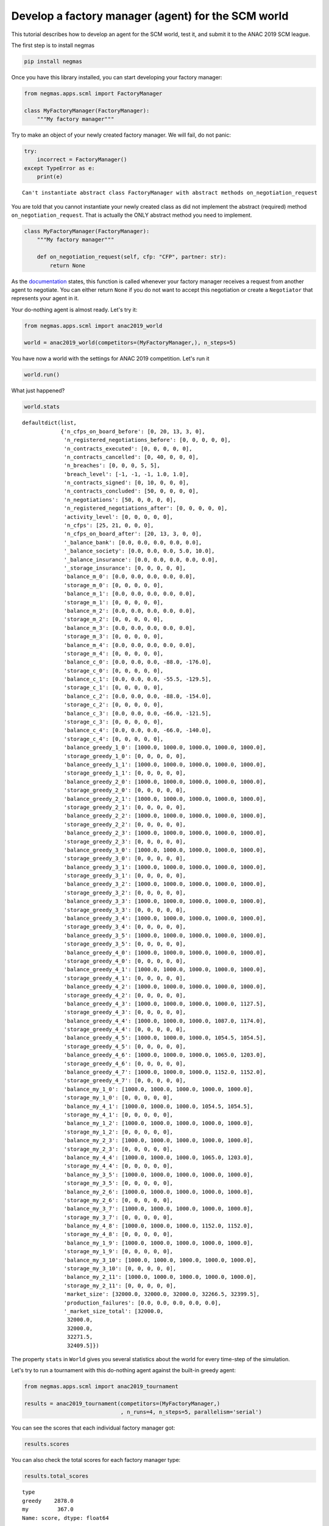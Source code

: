 
Develop a factory manager (agent) for the SCM world
---------------------------------------------------

This tutorial describes how to develop an agent for the SCM world, test
it, and submit it to the ANAC 2019 SCM league.

The first step is to install negmas

.. code:: bash

    pip install negmas

Once you have this library installed, you can start developing your
factory manager:

.. code:: ipython3

    from negmas.apps.scml import FactoryManager
    
    class MyFactoryManager(FactoryManager):
        """My factory manager"""

Try to make an object of your newly created factory manager. We will
fail, do not panic:

.. code:: ipython3

    try:
        incorrect = FactoryManager()
    except TypeError as e:
        print(e)


.. parsed-literal::

    Can't instantiate abstract class FactoryManager with abstract methods on_negotiation_request


You are told that you cannot instantiate your newly created class as did
not implement the abstract (required) method ``on_negotiation_request``.
That is actually the ONLY abstract method you need to implement.

.. code:: ipython3

    class MyFactoryManager(FactoryManager):
        """My factory manager"""
        
        def on_negotiation_request(self, cfp: "CFP", partner: str):
            return None

As the
`documentation <http://www.yasserm.com/negmas/negmas.apps.scml.html?highlight=on_negotiation_request#negmas.apps.scml.SCMLAgent.on_negotiation_request>`__
states, this function is called whenever your factory manager receives a
request from another agent to negotiate. You can either return ``None``
if you do not want to accept this negotiation or create a ``Negotiator``
that represents your agent in it.

Your do-nothing agent is almost ready. Let's try it:

.. code:: ipython3

    from negmas.apps.scml import anac2019_world
    
    world = anac2019_world(competitors=(MyFactoryManager,), n_steps=5)

You have now a world with the settings for ANAC 2019 competition. Let's
run it

.. code:: ipython3

    world.run()

What just happened?

.. code:: ipython3

    world.stats




.. parsed-literal::

    defaultdict(list,
                {'n_cfps_on_board_before': [0, 20, 13, 3, 0],
                 'n_registered_negotiations_before': [0, 0, 0, 0, 0],
                 'n_contracts_executed': [0, 0, 0, 0, 0],
                 'n_contracts_cancelled': [0, 40, 0, 0, 0],
                 'n_breaches': [0, 0, 0, 5, 5],
                 'breach_level': [-1, -1, -1, 1.0, 1.0],
                 'n_contracts_signed': [0, 10, 0, 0, 0],
                 'n_contracts_concluded': [50, 0, 0, 0, 0],
                 'n_negotiations': [50, 0, 0, 0, 0],
                 'n_registered_negotiations_after': [0, 0, 0, 0, 0],
                 'activity_level': [0, 0, 0, 0, 0],
                 'n_cfps': [25, 21, 0, 0, 0],
                 'n_cfps_on_board_after': [20, 13, 3, 0, 0],
                 '_balance_bank': [0.0, 0.0, 0.0, 0.0, 0.0],
                 '_balance_society': [0.0, 0.0, 0.0, 5.0, 10.0],
                 '_balance_insurance': [0.0, 0.0, 0.0, 0.0, 0.0],
                 '_storage_insurance': [0, 0, 0, 0, 0],
                 'balance_m_0': [0.0, 0.0, 0.0, 0.0, 0.0],
                 'storage_m_0': [0, 0, 0, 0, 0],
                 'balance_m_1': [0.0, 0.0, 0.0, 0.0, 0.0],
                 'storage_m_1': [0, 0, 0, 0, 0],
                 'balance_m_2': [0.0, 0.0, 0.0, 0.0, 0.0],
                 'storage_m_2': [0, 0, 0, 0, 0],
                 'balance_m_3': [0.0, 0.0, 0.0, 0.0, 0.0],
                 'storage_m_3': [0, 0, 0, 0, 0],
                 'balance_m_4': [0.0, 0.0, 0.0, 0.0, 0.0],
                 'storage_m_4': [0, 0, 0, 0, 0],
                 'balance_c_0': [0.0, 0.0, 0.0, -88.0, -176.0],
                 'storage_c_0': [0, 0, 0, 0, 0],
                 'balance_c_1': [0.0, 0.0, 0.0, -55.5, -129.5],
                 'storage_c_1': [0, 0, 0, 0, 0],
                 'balance_c_2': [0.0, 0.0, 0.0, -88.0, -154.0],
                 'storage_c_2': [0, 0, 0, 0, 0],
                 'balance_c_3': [0.0, 0.0, 0.0, -66.0, -121.5],
                 'storage_c_3': [0, 0, 0, 0, 0],
                 'balance_c_4': [0.0, 0.0, 0.0, -66.0, -140.0],
                 'storage_c_4': [0, 0, 0, 0, 0],
                 'balance_greedy_1_0': [1000.0, 1000.0, 1000.0, 1000.0, 1000.0],
                 'storage_greedy_1_0': [0, 0, 0, 0, 0],
                 'balance_greedy_1_1': [1000.0, 1000.0, 1000.0, 1000.0, 1000.0],
                 'storage_greedy_1_1': [0, 0, 0, 0, 0],
                 'balance_greedy_2_0': [1000.0, 1000.0, 1000.0, 1000.0, 1000.0],
                 'storage_greedy_2_0': [0, 0, 0, 0, 0],
                 'balance_greedy_2_1': [1000.0, 1000.0, 1000.0, 1000.0, 1000.0],
                 'storage_greedy_2_1': [0, 0, 0, 0, 0],
                 'balance_greedy_2_2': [1000.0, 1000.0, 1000.0, 1000.0, 1000.0],
                 'storage_greedy_2_2': [0, 0, 0, 0, 0],
                 'balance_greedy_2_3': [1000.0, 1000.0, 1000.0, 1000.0, 1000.0],
                 'storage_greedy_2_3': [0, 0, 0, 0, 0],
                 'balance_greedy_3_0': [1000.0, 1000.0, 1000.0, 1000.0, 1000.0],
                 'storage_greedy_3_0': [0, 0, 0, 0, 0],
                 'balance_greedy_3_1': [1000.0, 1000.0, 1000.0, 1000.0, 1000.0],
                 'storage_greedy_3_1': [0, 0, 0, 0, 0],
                 'balance_greedy_3_2': [1000.0, 1000.0, 1000.0, 1000.0, 1000.0],
                 'storage_greedy_3_2': [0, 0, 0, 0, 0],
                 'balance_greedy_3_3': [1000.0, 1000.0, 1000.0, 1000.0, 1000.0],
                 'storage_greedy_3_3': [0, 0, 0, 0, 0],
                 'balance_greedy_3_4': [1000.0, 1000.0, 1000.0, 1000.0, 1000.0],
                 'storage_greedy_3_4': [0, 0, 0, 0, 0],
                 'balance_greedy_3_5': [1000.0, 1000.0, 1000.0, 1000.0, 1000.0],
                 'storage_greedy_3_5': [0, 0, 0, 0, 0],
                 'balance_greedy_4_0': [1000.0, 1000.0, 1000.0, 1000.0, 1000.0],
                 'storage_greedy_4_0': [0, 0, 0, 0, 0],
                 'balance_greedy_4_1': [1000.0, 1000.0, 1000.0, 1000.0, 1000.0],
                 'storage_greedy_4_1': [0, 0, 0, 0, 0],
                 'balance_greedy_4_2': [1000.0, 1000.0, 1000.0, 1000.0, 1000.0],
                 'storage_greedy_4_2': [0, 0, 0, 0, 0],
                 'balance_greedy_4_3': [1000.0, 1000.0, 1000.0, 1000.0, 1127.5],
                 'storage_greedy_4_3': [0, 0, 0, 0, 0],
                 'balance_greedy_4_4': [1000.0, 1000.0, 1000.0, 1087.0, 1174.0],
                 'storage_greedy_4_4': [0, 0, 0, 0, 0],
                 'balance_greedy_4_5': [1000.0, 1000.0, 1000.0, 1054.5, 1054.5],
                 'storage_greedy_4_5': [0, 0, 0, 0, 0],
                 'balance_greedy_4_6': [1000.0, 1000.0, 1000.0, 1065.0, 1203.0],
                 'storage_greedy_4_6': [0, 0, 0, 0, 0],
                 'balance_greedy_4_7': [1000.0, 1000.0, 1000.0, 1152.0, 1152.0],
                 'storage_greedy_4_7': [0, 0, 0, 0, 0],
                 'balance_my_1_0': [1000.0, 1000.0, 1000.0, 1000.0, 1000.0],
                 'storage_my_1_0': [0, 0, 0, 0, 0],
                 'balance_my_4_1': [1000.0, 1000.0, 1000.0, 1054.5, 1054.5],
                 'storage_my_4_1': [0, 0, 0, 0, 0],
                 'balance_my_1_2': [1000.0, 1000.0, 1000.0, 1000.0, 1000.0],
                 'storage_my_1_2': [0, 0, 0, 0, 0],
                 'balance_my_2_3': [1000.0, 1000.0, 1000.0, 1000.0, 1000.0],
                 'storage_my_2_3': [0, 0, 0, 0, 0],
                 'balance_my_4_4': [1000.0, 1000.0, 1000.0, 1065.0, 1203.0],
                 'storage_my_4_4': [0, 0, 0, 0, 0],
                 'balance_my_3_5': [1000.0, 1000.0, 1000.0, 1000.0, 1000.0],
                 'storage_my_3_5': [0, 0, 0, 0, 0],
                 'balance_my_2_6': [1000.0, 1000.0, 1000.0, 1000.0, 1000.0],
                 'storage_my_2_6': [0, 0, 0, 0, 0],
                 'balance_my_3_7': [1000.0, 1000.0, 1000.0, 1000.0, 1000.0],
                 'storage_my_3_7': [0, 0, 0, 0, 0],
                 'balance_my_4_8': [1000.0, 1000.0, 1000.0, 1152.0, 1152.0],
                 'storage_my_4_8': [0, 0, 0, 0, 0],
                 'balance_my_1_9': [1000.0, 1000.0, 1000.0, 1000.0, 1000.0],
                 'storage_my_1_9': [0, 0, 0, 0, 0],
                 'balance_my_3_10': [1000.0, 1000.0, 1000.0, 1000.0, 1000.0],
                 'storage_my_3_10': [0, 0, 0, 0, 0],
                 'balance_my_2_11': [1000.0, 1000.0, 1000.0, 1000.0, 1000.0],
                 'storage_my_2_11': [0, 0, 0, 0, 0],
                 'market_size': [32000.0, 32000.0, 32000.0, 32266.5, 32399.5],
                 'production_failures': [0.0, 0.0, 0.0, 0.0, 0.0],
                 '_market_size_total': [32000.0,
                  32000.0,
                  32000.0,
                  32271.5,
                  32409.5]})



The property ``stats`` in ``World`` gives you several statistics about
the world for every time-step of the simulation.

Let's try to run a tournament with this do-nothing agent against the
built-in greedy agent:

.. code:: ipython3

    from negmas.apps.scml import anac2019_tournament
    
    results = anac2019_tournament(competitors=(MyFactoryManager,)
                                  , n_runs=4, n_steps=5, parallelism='serial')

You can see the scores that each individual factory manager got:

.. code:: ipython3

    results.scores




.. raw:: html

    <div>
    <style scoped>
        .dataframe tbody tr th:only-of-type {
            vertical-align: middle;
        }
    
        .dataframe tbody tr th {
            vertical-align: top;
        }
    
        .dataframe thead th {
            text-align: right;
        }
    </style>
    <table border="1" class="dataframe">
      <thead>
        <tr style="text-align: right;">
          <th></th>
          <th>log_file</th>
          <th>name</th>
          <th>score</th>
          <th>type</th>
          <th>world</th>
        </tr>
      </thead>
      <tbody>
        <tr>
          <th>0</th>
          <td>None</td>
          <td>greedy_1_0</td>
          <td>0.0</td>
          <td>greedy</td>
          <td>SCMLWorld_95f7d541-bbab-46df-b929-b4796878bdc2</td>
        </tr>
        <tr>
          <th>1</th>
          <td>None</td>
          <td>greedy_1_1</td>
          <td>0.0</td>
          <td>greedy</td>
          <td>SCMLWorld_95f7d541-bbab-46df-b929-b4796878bdc2</td>
        </tr>
        <tr>
          <th>2</th>
          <td>None</td>
          <td>greedy_2_0</td>
          <td>0.0</td>
          <td>greedy</td>
          <td>SCMLWorld_95f7d541-bbab-46df-b929-b4796878bdc2</td>
        </tr>
        <tr>
          <th>3</th>
          <td>None</td>
          <td>greedy_2_1</td>
          <td>0.0</td>
          <td>greedy</td>
          <td>SCMLWorld_95f7d541-bbab-46df-b929-b4796878bdc2</td>
        </tr>
        <tr>
          <th>4</th>
          <td>None</td>
          <td>greedy_2_2</td>
          <td>0.0</td>
          <td>greedy</td>
          <td>SCMLWorld_95f7d541-bbab-46df-b929-b4796878bdc2</td>
        </tr>
        <tr>
          <th>5</th>
          <td>None</td>
          <td>greedy_2_3</td>
          <td>0.0</td>
          <td>greedy</td>
          <td>SCMLWorld_95f7d541-bbab-46df-b929-b4796878bdc2</td>
        </tr>
        <tr>
          <th>6</th>
          <td>None</td>
          <td>greedy_3_0</td>
          <td>0.0</td>
          <td>greedy</td>
          <td>SCMLWorld_95f7d541-bbab-46df-b929-b4796878bdc2</td>
        </tr>
        <tr>
          <th>7</th>
          <td>None</td>
          <td>greedy_3_1</td>
          <td>0.0</td>
          <td>greedy</td>
          <td>SCMLWorld_95f7d541-bbab-46df-b929-b4796878bdc2</td>
        </tr>
        <tr>
          <th>8</th>
          <td>None</td>
          <td>greedy_3_2</td>
          <td>0.0</td>
          <td>greedy</td>
          <td>SCMLWorld_95f7d541-bbab-46df-b929-b4796878bdc2</td>
        </tr>
        <tr>
          <th>9</th>
          <td>None</td>
          <td>greedy_3_3</td>
          <td>0.0</td>
          <td>greedy</td>
          <td>SCMLWorld_95f7d541-bbab-46df-b929-b4796878bdc2</td>
        </tr>
        <tr>
          <th>10</th>
          <td>None</td>
          <td>greedy_3_4</td>
          <td>200.0</td>
          <td>greedy</td>
          <td>SCMLWorld_95f7d541-bbab-46df-b929-b4796878bdc2</td>
        </tr>
        <tr>
          <th>11</th>
          <td>None</td>
          <td>greedy_3_5</td>
          <td>270.0</td>
          <td>greedy</td>
          <td>SCMLWorld_95f7d541-bbab-46df-b929-b4796878bdc2</td>
        </tr>
        <tr>
          <th>12</th>
          <td>None</td>
          <td>my_2_0</td>
          <td>0.0</td>
          <td>my</td>
          <td>SCMLWorld_95f7d541-bbab-46df-b929-b4796878bdc2</td>
        </tr>
        <tr>
          <th>13</th>
          <td>None</td>
          <td>my_1_1</td>
          <td>0.0</td>
          <td>my</td>
          <td>SCMLWorld_95f7d541-bbab-46df-b929-b4796878bdc2</td>
        </tr>
        <tr>
          <th>14</th>
          <td>None</td>
          <td>my_1_2</td>
          <td>0.0</td>
          <td>my</td>
          <td>SCMLWorld_95f7d541-bbab-46df-b929-b4796878bdc2</td>
        </tr>
        <tr>
          <th>15</th>
          <td>None</td>
          <td>my_3_3</td>
          <td>0.0</td>
          <td>my</td>
          <td>SCMLWorld_95f7d541-bbab-46df-b929-b4796878bdc2</td>
        </tr>
        <tr>
          <th>16</th>
          <td>None</td>
          <td>my_1_4</td>
          <td>0.0</td>
          <td>my</td>
          <td>SCMLWorld_95f7d541-bbab-46df-b929-b4796878bdc2</td>
        </tr>
        <tr>
          <th>17</th>
          <td>None</td>
          <td>my_2_5</td>
          <td>0.0</td>
          <td>my</td>
          <td>SCMLWorld_95f7d541-bbab-46df-b929-b4796878bdc2</td>
        </tr>
        <tr>
          <th>18</th>
          <td>None</td>
          <td>my_3_6</td>
          <td>0.0</td>
          <td>my</td>
          <td>SCMLWorld_95f7d541-bbab-46df-b929-b4796878bdc2</td>
        </tr>
        <tr>
          <th>19</th>
          <td>None</td>
          <td>my_3_7</td>
          <td>0.0</td>
          <td>my</td>
          <td>SCMLWorld_95f7d541-bbab-46df-b929-b4796878bdc2</td>
        </tr>
        <tr>
          <th>20</th>
          <td>None</td>
          <td>my_2_8</td>
          <td>0.0</td>
          <td>my</td>
          <td>SCMLWorld_95f7d541-bbab-46df-b929-b4796878bdc2</td>
        </tr>
        <tr>
          <th>21</th>
          <td>None</td>
          <td>greedy_1_0</td>
          <td>0.0</td>
          <td>greedy</td>
          <td>SCMLWorld_8332af0f-1b80-45a9-9797-11db5df42c5e</td>
        </tr>
        <tr>
          <th>22</th>
          <td>None</td>
          <td>greedy_1_1</td>
          <td>0.0</td>
          <td>greedy</td>
          <td>SCMLWorld_8332af0f-1b80-45a9-9797-11db5df42c5e</td>
        </tr>
        <tr>
          <th>23</th>
          <td>None</td>
          <td>greedy_2_0</td>
          <td>0.0</td>
          <td>greedy</td>
          <td>SCMLWorld_8332af0f-1b80-45a9-9797-11db5df42c5e</td>
        </tr>
        <tr>
          <th>24</th>
          <td>None</td>
          <td>greedy_2_1</td>
          <td>0.0</td>
          <td>greedy</td>
          <td>SCMLWorld_8332af0f-1b80-45a9-9797-11db5df42c5e</td>
        </tr>
        <tr>
          <th>25</th>
          <td>None</td>
          <td>greedy_2_2</td>
          <td>0.0</td>
          <td>greedy</td>
          <td>SCMLWorld_8332af0f-1b80-45a9-9797-11db5df42c5e</td>
        </tr>
        <tr>
          <th>26</th>
          <td>None</td>
          <td>greedy_2_3</td>
          <td>0.0</td>
          <td>greedy</td>
          <td>SCMLWorld_8332af0f-1b80-45a9-9797-11db5df42c5e</td>
        </tr>
        <tr>
          <th>27</th>
          <td>None</td>
          <td>greedy_3_0</td>
          <td>0.0</td>
          <td>greedy</td>
          <td>SCMLWorld_8332af0f-1b80-45a9-9797-11db5df42c5e</td>
        </tr>
        <tr>
          <th>28</th>
          <td>None</td>
          <td>greedy_3_1</td>
          <td>0.0</td>
          <td>greedy</td>
          <td>SCMLWorld_8332af0f-1b80-45a9-9797-11db5df42c5e</td>
        </tr>
        <tr>
          <th>29</th>
          <td>None</td>
          <td>greedy_3_2</td>
          <td>0.0</td>
          <td>greedy</td>
          <td>SCMLWorld_8332af0f-1b80-45a9-9797-11db5df42c5e</td>
        </tr>
        <tr>
          <th>...</th>
          <td>...</td>
          <td>...</td>
          <td>...</td>
          <td>...</td>
          <td>...</td>
        </tr>
        <tr>
          <th>78</th>
          <td>None</td>
          <td>my_3_0</td>
          <td>0.0</td>
          <td>my</td>
          <td>SCMLWorld_4536eebe-9453-494b-ab5b-27547373f9f8</td>
        </tr>
        <tr>
          <th>79</th>
          <td>None</td>
          <td>my_3_1</td>
          <td>0.0</td>
          <td>my</td>
          <td>SCMLWorld_4536eebe-9453-494b-ab5b-27547373f9f8</td>
        </tr>
        <tr>
          <th>80</th>
          <td>None</td>
          <td>my_3_2</td>
          <td>0.0</td>
          <td>my</td>
          <td>SCMLWorld_4536eebe-9453-494b-ab5b-27547373f9f8</td>
        </tr>
        <tr>
          <th>81</th>
          <td>None</td>
          <td>my_2_3</td>
          <td>0.0</td>
          <td>my</td>
          <td>SCMLWorld_4536eebe-9453-494b-ab5b-27547373f9f8</td>
        </tr>
        <tr>
          <th>82</th>
          <td>None</td>
          <td>my_2_4</td>
          <td>0.0</td>
          <td>my</td>
          <td>SCMLWorld_4536eebe-9453-494b-ab5b-27547373f9f8</td>
        </tr>
        <tr>
          <th>83</th>
          <td>None</td>
          <td>my_1_5</td>
          <td>0.0</td>
          <td>my</td>
          <td>SCMLWorld_4536eebe-9453-494b-ab5b-27547373f9f8</td>
        </tr>
        <tr>
          <th>84</th>
          <td>None</td>
          <td>my_1_6</td>
          <td>0.0</td>
          <td>my</td>
          <td>SCMLWorld_4536eebe-9453-494b-ab5b-27547373f9f8</td>
        </tr>
        <tr>
          <th>85</th>
          <td>None</td>
          <td>my_2_7</td>
          <td>0.0</td>
          <td>my</td>
          <td>SCMLWorld_4536eebe-9453-494b-ab5b-27547373f9f8</td>
        </tr>
        <tr>
          <th>86</th>
          <td>None</td>
          <td>my_1_8</td>
          <td>0.0</td>
          <td>my</td>
          <td>SCMLWorld_4536eebe-9453-494b-ab5b-27547373f9f8</td>
        </tr>
        <tr>
          <th>87</th>
          <td>None</td>
          <td>greedy_1_0</td>
          <td>0.0</td>
          <td>greedy</td>
          <td>SCMLWorld_c4a3cc72-9e4f-4d67-a8a1-81f72cdee575</td>
        </tr>
        <tr>
          <th>88</th>
          <td>None</td>
          <td>greedy_1_1</td>
          <td>0.0</td>
          <td>greedy</td>
          <td>SCMLWorld_c4a3cc72-9e4f-4d67-a8a1-81f72cdee575</td>
        </tr>
        <tr>
          <th>89</th>
          <td>None</td>
          <td>greedy_2_0</td>
          <td>0.0</td>
          <td>greedy</td>
          <td>SCMLWorld_c4a3cc72-9e4f-4d67-a8a1-81f72cdee575</td>
        </tr>
        <tr>
          <th>90</th>
          <td>None</td>
          <td>greedy_2_1</td>
          <td>0.0</td>
          <td>greedy</td>
          <td>SCMLWorld_c4a3cc72-9e4f-4d67-a8a1-81f72cdee575</td>
        </tr>
        <tr>
          <th>91</th>
          <td>None</td>
          <td>greedy_2_2</td>
          <td>0.0</td>
          <td>greedy</td>
          <td>SCMLWorld_c4a3cc72-9e4f-4d67-a8a1-81f72cdee575</td>
        </tr>
        <tr>
          <th>92</th>
          <td>None</td>
          <td>greedy_2_3</td>
          <td>0.0</td>
          <td>greedy</td>
          <td>SCMLWorld_c4a3cc72-9e4f-4d67-a8a1-81f72cdee575</td>
        </tr>
        <tr>
          <th>93</th>
          <td>None</td>
          <td>greedy_3_0</td>
          <td>0.0</td>
          <td>greedy</td>
          <td>SCMLWorld_c4a3cc72-9e4f-4d67-a8a1-81f72cdee575</td>
        </tr>
        <tr>
          <th>94</th>
          <td>None</td>
          <td>greedy_3_1</td>
          <td>0.0</td>
          <td>greedy</td>
          <td>SCMLWorld_c4a3cc72-9e4f-4d67-a8a1-81f72cdee575</td>
        </tr>
        <tr>
          <th>95</th>
          <td>None</td>
          <td>greedy_3_2</td>
          <td>0.0</td>
          <td>greedy</td>
          <td>SCMLWorld_c4a3cc72-9e4f-4d67-a8a1-81f72cdee575</td>
        </tr>
        <tr>
          <th>96</th>
          <td>None</td>
          <td>greedy_3_3</td>
          <td>0.0</td>
          <td>greedy</td>
          <td>SCMLWorld_c4a3cc72-9e4f-4d67-a8a1-81f72cdee575</td>
        </tr>
        <tr>
          <th>97</th>
          <td>None</td>
          <td>greedy_3_4</td>
          <td>290.0</td>
          <td>greedy</td>
          <td>SCMLWorld_c4a3cc72-9e4f-4d67-a8a1-81f72cdee575</td>
        </tr>
        <tr>
          <th>98</th>
          <td>None</td>
          <td>greedy_3_5</td>
          <td>200.0</td>
          <td>greedy</td>
          <td>SCMLWorld_c4a3cc72-9e4f-4d67-a8a1-81f72cdee575</td>
        </tr>
        <tr>
          <th>99</th>
          <td>None</td>
          <td>my_3_0</td>
          <td>0.0</td>
          <td>my</td>
          <td>SCMLWorld_c4a3cc72-9e4f-4d67-a8a1-81f72cdee575</td>
        </tr>
        <tr>
          <th>100</th>
          <td>None</td>
          <td>my_2_1</td>
          <td>0.0</td>
          <td>my</td>
          <td>SCMLWorld_c4a3cc72-9e4f-4d67-a8a1-81f72cdee575</td>
        </tr>
        <tr>
          <th>101</th>
          <td>None</td>
          <td>my_2_2</td>
          <td>0.0</td>
          <td>my</td>
          <td>SCMLWorld_c4a3cc72-9e4f-4d67-a8a1-81f72cdee575</td>
        </tr>
        <tr>
          <th>102</th>
          <td>None</td>
          <td>my_1_3</td>
          <td>0.0</td>
          <td>my</td>
          <td>SCMLWorld_c4a3cc72-9e4f-4d67-a8a1-81f72cdee575</td>
        </tr>
        <tr>
          <th>103</th>
          <td>None</td>
          <td>my_2_4</td>
          <td>0.0</td>
          <td>my</td>
          <td>SCMLWorld_c4a3cc72-9e4f-4d67-a8a1-81f72cdee575</td>
        </tr>
        <tr>
          <th>104</th>
          <td>None</td>
          <td>my_1_5</td>
          <td>0.0</td>
          <td>my</td>
          <td>SCMLWorld_c4a3cc72-9e4f-4d67-a8a1-81f72cdee575</td>
        </tr>
        <tr>
          <th>105</th>
          <td>None</td>
          <td>my_3_6</td>
          <td>0.0</td>
          <td>my</td>
          <td>SCMLWorld_c4a3cc72-9e4f-4d67-a8a1-81f72cdee575</td>
        </tr>
        <tr>
          <th>106</th>
          <td>None</td>
          <td>my_1_7</td>
          <td>0.0</td>
          <td>my</td>
          <td>SCMLWorld_c4a3cc72-9e4f-4d67-a8a1-81f72cdee575</td>
        </tr>
        <tr>
          <th>107</th>
          <td>None</td>
          <td>my_3_8</td>
          <td>0.0</td>
          <td>my</td>
          <td>SCMLWorld_c4a3cc72-9e4f-4d67-a8a1-81f72cdee575</td>
        </tr>
      </tbody>
    </table>
    <p>108 rows × 5 columns</p>
    </div>



You can also check the total scores for each factory manager type:

.. code:: ipython3

    results.total_scores




.. parsed-literal::

    type
    greedy    2878.0
    my         367.0
    Name: score, dtype: float64



If you want, you can check if these differences are statistically
significant using a t-test:

.. code:: ipython3

    results.ttest




.. raw:: html

    <div>
    <style scoped>
        .dataframe tbody tr th:only-of-type {
            vertical-align: middle;
        }
    
        .dataframe tbody tr th {
            vertical-align: top;
        }
    
        .dataframe thead th {
            text-align: right;
        }
    </style>
    <table border="1" class="dataframe">
      <thead>
        <tr style="text-align: right;">
          <th></th>
          <th>a</th>
          <th>b</th>
          <th>p</th>
          <th>t</th>
        </tr>
      </thead>
      <tbody>
        <tr>
          <th>0</th>
          <td>greedy</td>
          <td>my</td>
          <td>0.041044</td>
          <td>2.068314</td>
        </tr>
      </tbody>
    </table>
    </div>



So the greedy factory manager is better than the do-nothing factory
manager getting a total score of 2878 compared with only 367 for the
do-nothing factory manager. Moreover, this difference is statistically
significant as the p-value is 0.041 < 0.05.

Or, let's just find out who was the winner:

.. code:: ipython3

    results.winner




.. parsed-literal::

    'greedy'



and what was its to score:

.. code:: ipython3

    results.winner_score




.. parsed-literal::

    2878.0



Now, you completed the development of your factory manager, tested it by
running it in worlds and tournaments, what exactly should you do to
participate in the SCM league @ ANAC 2019:

You need to submit the following items:

-  Names of all members of the team with their affiliations and email
   addresses
-  Either a single python file with the whole implementation of your
   agent with any supporting code or a zip file with a single folder
   containing your code. In the later case, you will need to indicate
   the class name of your factory manager. Any factory manager names are
   accepted except (Insurance, Bank, MFactoryManager, CFactoryManager).
-  A 2-pages academic report about your factory manager. Please check
   the submission website for details about this report.

That is it folks! You can now start developing your own factory manager.
Have fun.


.. only:: builder_html

    Download :download:`Notebook<notebooks/07.develop_scml_agent.ipynb>`.


